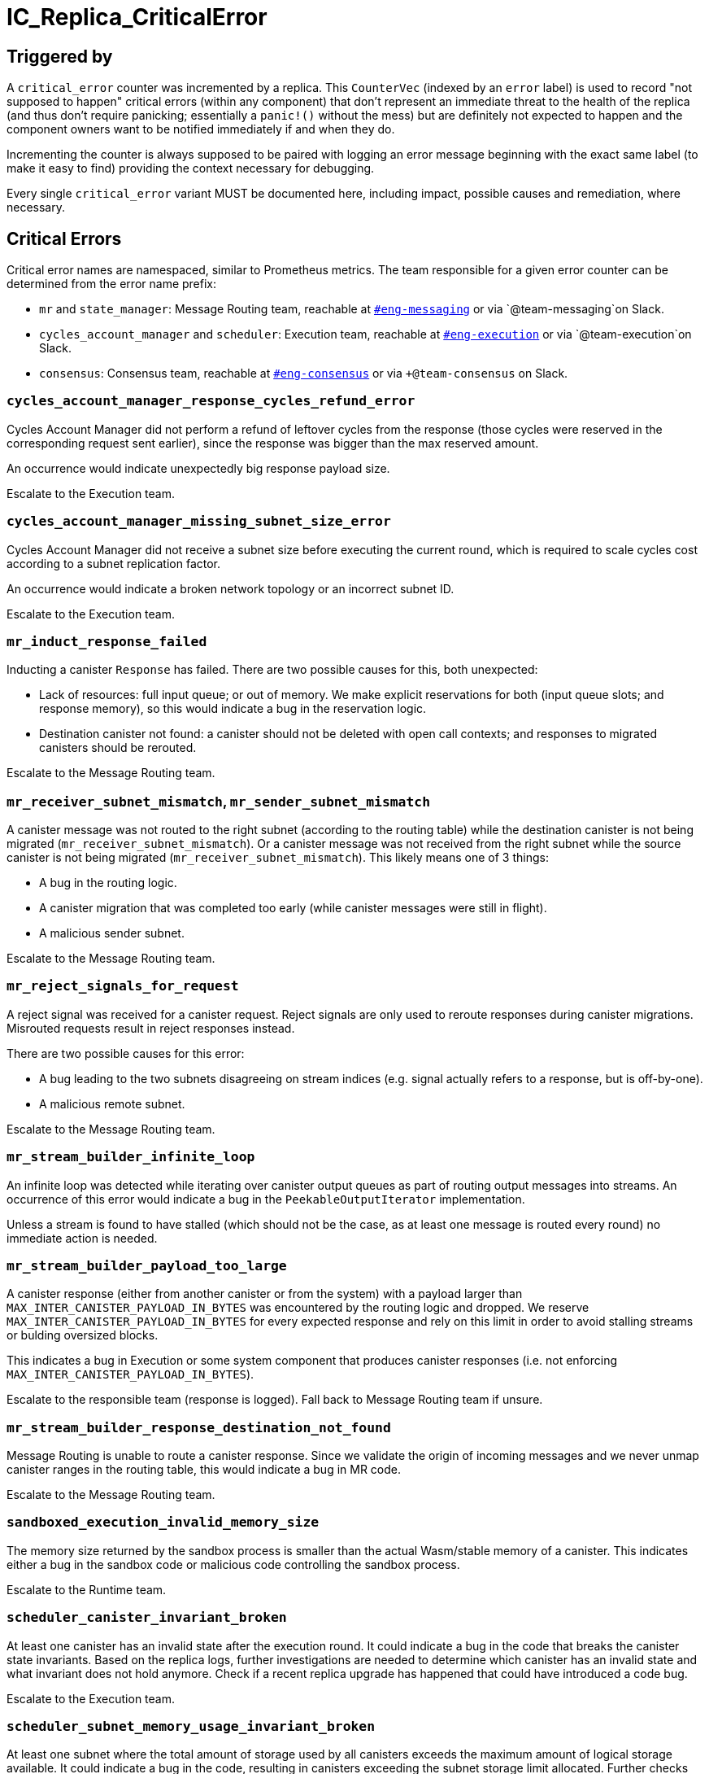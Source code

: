 = IC_Replica_CriticalError
:icons: font
ifdef::env-github,env-browser[:outfilesuffix:.adoc]

== Triggered by

A `critical_error` counter was incremented by a replica. This `CounterVec`
(indexed by an `error` label) is used to record "not supposed to happen"
critical errors (within any component) that don't represent an immediate threat
to the health of the replica (and thus don't require panicking; essentially a
`panic!()` without the mess) but are definitely not expected to happen and the
component owners want to be notified immediately if and when they do.

Incrementing the counter is always supposed to be paired with logging an error
message beginning with the exact same label (to make it easy to find) providing
the context necessary for debugging.

Every single `critical_error` variant MUST be documented here, including impact,
possible causes and remediation, where necessary.

== Critical Errors

Critical error names are namespaced, similar to Prometheus metrics. The team
responsible for a given error counter can be determined from the error name
prefix:

 * `mr` and `state_manager`: Message Routing team, reachable at
https://dfinity.slack.com/archives/CKXPC1928[`#eng-messaging`] or via
`+@team-messaging+`on Slack.
 * `cycles_account_manager` and `scheduler`: Execution team, reachable at
 https://dfinity.slack.com/archives/CGZJ7G1J6[`#eng-execution`] or via
 `+@team-execution+`on Slack.
 * `consensus`: Consensus team, reachable at
 https://dfinity.slack.com/archives/CGZF2NKGT[`#eng-consensus`] or via
 `+@team-consensus` on Slack.

=== `cycles_account_manager_response_cycles_refund_error`

Cycles Account Manager did not perform a refund of leftover cycles from the
response (those cycles were reserved in the corresponding request sent
earlier), since the response was bigger than the max reserved amount.

An occurrence would indicate unexpectedly big response payload size.

Escalate to the Execution team.

=== `cycles_account_manager_missing_subnet_size_error`

Cycles Account Manager did not receive a subnet size before executing the current
round, which is required to scale cycles cost according to a subnet replication
factor.

An occurrence would indicate a broken network topology or an incorrect subnet ID.

Escalate to the Execution team.

=== `mr_induct_response_failed`

Inducting a canister `Response` has failed. There are two possible causes for
this, both unexpected:

 * Lack of resources: full input queue; or out of memory. We make explicit
   reservations for both (input queue slots; and response memory), so this
   would indicate a bug in the reservation logic.
 * Destination canister not found: a canister should not be deleted with open
   call contexts; and responses to migrated canisters should be rerouted.

Escalate to the Message Routing team.

=== `mr_receiver_subnet_mismatch`, `mr_sender_subnet_mismatch`

A canister message was not routed to the right subnet (according to the routing
table) while the destination canister is not being migrated
(`mr_receiver_subnet_mismatch`). Or a canister message was not received from the
right subnet while the source canister is not being migrated
(`mr_receiver_subnet_mismatch`). This likely means one of 3 things:

 * A bug in the routing logic.
 * A canister migration that was completed too early (while canister messages
   were still in flight).
 * A malicious sender subnet.

Escalate to the Message Routing team.

=== `mr_reject_signals_for_request`

A reject signal was received for a canister request. Reject signals are only
used to reroute responses during canister migrations. Misrouted requests result
in reject responses instead.

There are two possible causes for this error:

 * A bug leading to the two subnets disagreeing on stream indices (e.g. signal
   actually refers to a response, but is off-by-one).
 * A malicious remote subnet.

Escalate to the Message Routing team.

=== `mr_stream_builder_infinite_loop`

An infinite loop was detected while iterating over canister output queues as
part of routing output messages into streams. An occurrence of this error
would indicate a bug in the `PeekableOutputIterator` implementation.

Unless a stream is found to have stalled (which should not be the case, as at
least one message is routed every round) no immediate action is needed.

=== `mr_stream_builder_payload_too_large`

A canister response (either from another canister or from the system) with a
payload larger than `MAX_INTER_CANISTER_PAYLOAD_IN_BYTES` was encountered by
the routing logic and dropped. We reserve `MAX_INTER_CANISTER_PAYLOAD_IN_BYTES`
for every expected response and rely on this limit in order to avoid stalling
streams or bulding oversized blocks.

This indicates a bug in Execution or some system component that produces
canister responses (i.e. not enforcing `MAX_INTER_CANISTER_PAYLOAD_IN_BYTES`).

Escalate to the responsible team (response is logged). Fall back to Message
Routing team if unsure.

=== `mr_stream_builder_response_destination_not_found`

Message Routing is unable to route a canister response. Since we validate the
origin of incoming messages and we never unmap canister ranges in the routing
table, this would indicate a bug in MR code.

Escalate to the Message Routing team.

=== `sandboxed_execution_invalid_memory_size`

The memory size returned by the sandbox process is smaller than the actual Wasm/stable memory of a canister.
This indicates either a bug in the sandbox code or malicious code controlling the sandbox process.

Escalate to the Runtime team.

=== `scheduler_canister_invariant_broken`

At least one canister has an invalid state after the execution round.
It could indicate a bug in the code that breaks the canister state invariants.
Based on the replica logs, further investigations are needed to determine which canister has an invalid state and what invariant does not hold anymore.
Check if a recent replica upgrade has happened that could have introduced a code bug.

Escalate to the Execution team.

=== `scheduler_subnet_memory_usage_invariant_broken`

At least one subnet where the total amount of storage used by all canisters exceeds the maximum amount of logical storage available.
It could indicate a bug in the code, resulting in canisters exceeding the subnet storage limit allocated.
Further checks are needed to verify if the invariant is broken on different subnets. This could be caused by a recent upgrade that could have introduced a bug.

Escalate to the Execution team.

=== `state_manager_manifest_reused_chunk_hash_error_count`

State Manager uses page deltas to keep track of which Replicated State chunks
have not changed between checkpoints and reuses the corresponding chunk hashes
instead of computing them from scratch every CUP interval. But it also
probabilistically validates these hashes. This error would indicate a mismatch
between the reused and recomputed chunk hash.

An occurrence would indicate either a random bit flip or, if this happens on
multiple replicas, a bug that must be investigated immediately.

=== `state_sync_corrupted_chunks`

This is very similar to `state_manager_manifest_reused_chunk_hash_error_count`
above, except the hash mismatch is detected during state sync, for a chunk
that the State Sync implementation had assumed was already present locally.

An occurrence would indicate either a random bit flip or, if this happens on
multiple replicas, a bug that must be investigated immediately.


=== `consensus_subnet_record_issue`

The consensus component reads a number of values from the `SubnetRecord` for
that particular subnet. It is possible, that these values are set up in a way
that don't make sense to consensus, or that are obviously wrong, and would
stall the subnet.

In these cases, consenus internally replaces these values with sensible defaults
and raises this critical error.

The logs will contain information about which values are not set correctly.
This is usually not an immediate problem.
Use `ic-admin get-topology` to verify the invalid setting of the subnet record.
Then, either submit a proposal to fix the value or contact the consensus team.

=== `consensus_validation_not_passed`

The consensus component constructs a payload as part of building a block.
To defend against corrupt block makers, payloads are being validated on the
receiving side, before being processed.
In theory, a non-corrupt replica will always be able to build a valid response.
In practice however, a bug either in the payload builder code or the payload
validator code can lead to a situation where all non-corrupt replicas build
invalid blocks too. If this happens the subnet would stall.

To prevent this from happening, payload builders immediately run their own
validation code against the freshly build payload.
If the validation fails, the payload is replaced with an empty payload to not
stall the subnet and this critical error is risen.

This error indicates a critical bug in payload builder or validation code.
Contact the consensus team as soon as possible about this occurence.

=== `consensus_payload_too_large`

This error is similar to `consensus_validation_not_passed`.
Aside from validating the payload's content, the payload builder and
validator also have to make sure that the block is not oversized.

Similarly, a bug in either payload builder or validator can lead to a
situation where the builder builds a payload that is considered oversized
by the validator and is rejected.

This error indicates a critical bug in payload builder or validation code.
Contact the consensus team as soon as possible about this occurence.